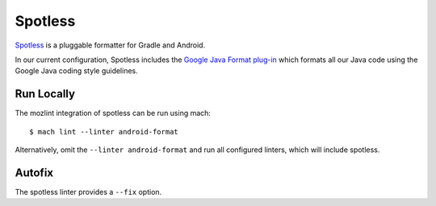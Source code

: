 Spotless
========

`Spotless <https://github.com/diffplug/spotless>`__ is a pluggable formatter
for Gradle and Android.

In our current configuration, Spotless includes the
`Google Java Format plug-in <https://github.com/google/google-java-format>`__
which formats all our Java code using the Google Java coding style guidelines.


Run Locally
-----------

The mozlint integration of spotless can be run using mach:

.. parsed-literal::

    $ mach lint --linter android-format

Alternatively, omit the ``--linter android-format`` and run all configured linters, which will include
spotless.


Autofix
-------

The spotless linter provides a ``--fix`` option.
